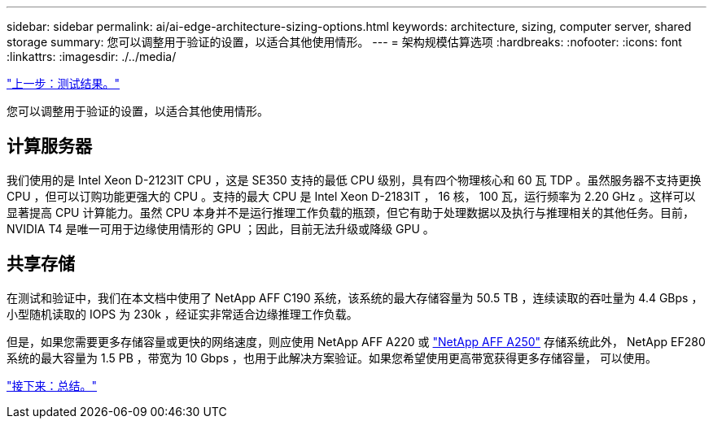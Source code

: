 ---
sidebar: sidebar 
permalink: ai/ai-edge-architecture-sizing-options.html 
keywords: architecture, sizing, computer server, shared storage 
summary: 您可以调整用于验证的设置，以适合其他使用情形。 
---
= 架构规模估算选项
:hardbreaks:
:nofooter: 
:icons: font
:linkattrs: 
:imagesdir: ./../media/


link:ai-edge-test-results.html["上一步：测试结果。"]

您可以调整用于验证的设置，以适合其他使用情形。



== 计算服务器

我们使用的是 Intel Xeon D-2123IT CPU ，这是 SE350 支持的最低 CPU 级别，具有四个物理核心和 60 瓦 TDP 。虽然服务器不支持更换 CPU ，但可以订购功能更强大的 CPU 。支持的最大 CPU 是 Intel Xeon D-2183IT ， 16 核， 100 瓦，运行频率为 2.20 GHz 。这样可以显著提高 CPU 计算能力。虽然 CPU 本身并不是运行推理工作负载的瓶颈，但它有助于处理数据以及执行与推理相关的其他任务。目前， NVIDIA T4 是唯一可用于边缘使用情形的 GPU ；因此，目前无法升级或降级 GPU 。



== 共享存储

在测试和验证中，我们在本文档中使用了 NetApp AFF C190 系统，该系统的最大存储容量为 50.5 TB ，连续读取的吞吐量为 4.4 GBps ，小型随机读取的 IOPS 为 230k ，经证实非常适合边缘推理工作负载。

但是，如果您需要更多存储容量或更快的网络速度，则应使用 NetApp AFF A220 或 https://tv.netapp.com/detail/video/6211798209001/netapp-aff-a250-virtual-tour-and-demo["NetApp AFF A250"^] 存储系统此外， NetApp EF280 系统的最大容量为 1.5 PB ，带宽为 10 Gbps ，也用于此解决方案验证。如果您希望使用更高带宽获得更多存储容量， 可以使用。

link:ai-edge-conclusion.html["接下来：总结。"]
